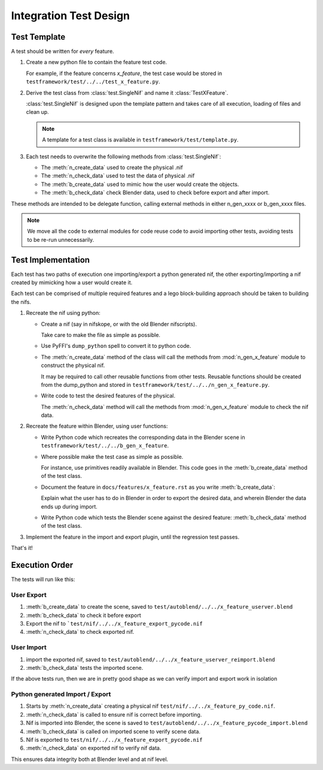=======================
Integration Test Design
=======================

.. _development-testframework-design-integration:

-------------
Test Template
-------------

A test should be written for *every* feature.

#. Create a new python file to contain the feature test code. 

   For example, if the feature concerns *x_feature*, the test case would be stored in
   ``testframework/test/../../test_x_feature.py``.
   
#. Derive the test class from :class:`test.SingleNif` and name it :class:`TestXFeature`.

   :class:`test.SingleNif` is designed upon the template pattern and takes care of all execution, loading of files
   and clean up.

   .. Note::
      A template for a test class is available in ``testframework/test/template.py``.

#. Each test needs to overwrite the following methods from :class:`test.SingleNif`:

   * The :meth:`n_create_data` used to create the physical .nif
   * The :meth:`n_check_data` used to test the data of physical .nif
   * The :meth:`b_create_data` used to mimic how the user would create the objects.
   * The :meth:`b_check_data` check Blender data, used to check before export and after import.
   
These methods are intended to be delegate function, calling external methods in either n_gen_xxxx or b_gen_xxxx files.

.. note::
   We move all the code to external modules for code reuse code to avoid importing other tests, avoiding tests to be re-run unnecessarily.
   
-------------------
Test Implementation
-------------------
   
Each test has two paths of execution one importing/export a python generated nif, the other exporting/importing a nif
created by mimicking how a user would create it.

Each test can be comprised of multiple required features and a lego block-building approach should be taken to
building the nifs.

#. Recreate the nif using python:

   - Create a nif (say in nifskope, or with the old Blender nifscripts).

     Take care to make the file as simple as possible.

   - Use PyFFI's ``dump_python`` spell to convert it to python code.
  
   - The :meth:`n_create_data` method of the class will call the methods from :mod:`n_gen_x_feature` module to
     construct the physical nif. 
     
     It may be required to call other reusable functions from other tests. Reusable
     functions should be created from the dump_python and stored in ``testframework/test/../../n_gen_x_feature.py``.

   - Write code to test the desired features of the physical.

     The :meth:`n_check_data` method will call the methods from :mod:`n_gen_x_feature` module to check the nif data.

#. Recreate the feature within Blender, using user functions:

   - Write Python code which recreates the corresponding data in the Blender scene in
     ``testframework/test/../../b_gen_x_feature``.
    
   - Where possible make the test case as simple as possible. 
   
     For instance, use primitives readily available in Blender. This code goes in the :meth:`b_create_data` method of
     the test class.

   - Document the feature in ``docs/features/x_feature.rst`` as you write :meth:`b_create_data`: 
   
     Explain what the user has to do in Blender in order to export the desired data, and wherein Blender the data
     ends up during import.

   - Write Python code which tests the Blender scene against the desired  feature: :meth:`b_check_data` method of the test class.

#. Implement the feature in the import and export plugin, until the regression test passes.

That's it!

---------------
Execution Order
---------------

The tests will run like this:

***********
User Export
***********

#. :meth:`b_create_data` to create the scene, saved to ``test/autoblend/../../x_feature_userver.blend``
#. :meth:`b_check_data` to check it before export
#. Export the nif to ```test/nif/../../x_feature_export_pycode.nif``
#. :meth:`n_check_data` to check exported nif.

***********
User Import
***********

#. import the exported nif, saved to ``test/autoblend/../../x_feature_userver_reimport.blend``
#. :meth:`b_check_data` tests the imported scene.
   
If the above tests run, then we are in pretty good shape as we can verify import and export work in isolation

********************************
Python generated Import / Export
********************************

#. Starts by :meth:`n_create_data` creating a physical nif ``test/nif/../../x_feature_py_code.nif``.
#. :meth:`n_check_data` is called to ensure nif is correct before importing.
#. Nif is imported into Blender, the scene is saved to ``test/autoblend/../../x_feature_pycode_import.blend``
#. :meth:`b_check_data` is called on imported scene to verify scene data.
#. Nif is exported to ``test/nif/../../x_feature_export_pycode.nif``
#. :meth:`n_check_data` on exported nif to verify nif data.

This ensures data integrity both at Blender level and at nif level.

.. generate, and link to, test API documentation?